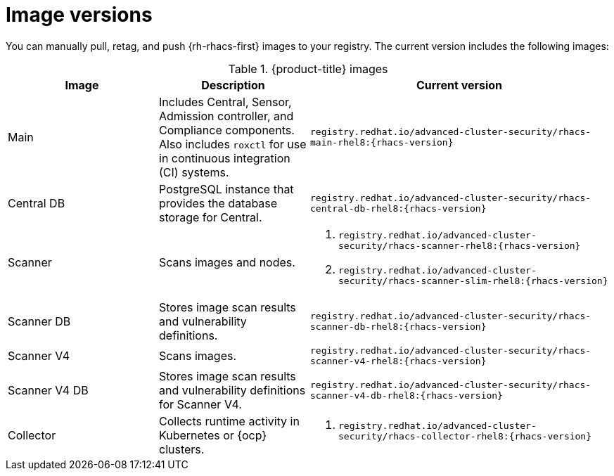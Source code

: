 // Module included in the following assemblies:
//
// * configuration/enable-offline-mode.adoc
// * release-notes/<version>-release-notes.adoc
//
:_mod-docs-content-type: REFERENCE
[id="image-versions_{context}"]
= Image versions

You can manually pull, retag, and push {rh-rhacs-first} images to your registry. The current version includes the following images:

.{product-title} images
[%header,cols="1,1,2"]
|===
|Image |Description |Current version

|Main
|Includes Central, Sensor, Admission controller, and Compliance components. Also includes `roxctl` for use in continuous integration (CI) systems.
a|`registry.redhat.io/advanced-cluster-security/rhacs-main-rhel8:{rhacs-version}`

|Central DB
|PostgreSQL instance that provides the database storage for Central.
a|`registry.redhat.io/advanced-cluster-security/rhacs-central-db-rhel8:{rhacs-version}`

|Scanner
|Scans images and nodes.
a|. `registry.redhat.io/advanced-cluster-security/rhacs-scanner-rhel8:{rhacs-version}`
. `registry.redhat.io/advanced-cluster-security/rhacs-scanner-slim-rhel8:{rhacs-version}`

|Scanner DB
|Stores image scan results and vulnerability definitions.
a|`registry.redhat.io/advanced-cluster-security/rhacs-scanner-db-rhel8:{rhacs-version}`

|Scanner V4
|Scans images.
a|`registry.redhat.io/advanced-cluster-security/rhacs-scanner-v4-rhel8:{rhacs-version}`

|Scanner V4 DB
|Stores image scan results and vulnerability definitions for Scanner V4.
a|`registry.redhat.io/advanced-cluster-security/rhacs-scanner-v4-db-rhel8:{rhacs-version}`

|Collector
|Collects runtime activity in Kubernetes or {ocp} clusters.
a|. `registry.redhat.io/advanced-cluster-security/rhacs-collector-rhel8:{rhacs-version}`

|===